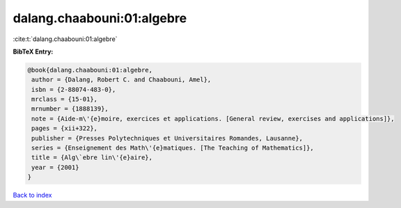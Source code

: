 dalang.chaabouni:01:algebre
===========================

:cite:t:`dalang.chaabouni:01:algebre`

**BibTeX Entry:**

.. code-block:: bibtex

   @book{dalang.chaabouni:01:algebre,
    author = {Dalang, Robert C. and Chaabouni, Amel},
    isbn = {2-88074-483-0},
    mrclass = {15-01},
    mrnumber = {1888139},
    note = {Aide-m\'{e}moire, exercices et applications. [General review, exercises and applications]},
    pages = {xii+322},
    publisher = {Presses Polytechniques et Universitaires Romandes, Lausanne},
    series = {Enseignement des Math\'{e}matiques. [The Teaching of Mathematics]},
    title = {Alg\`ebre lin\'{e}aire},
    year = {2001}
   }

`Back to index <../By-Cite-Keys.html>`_
